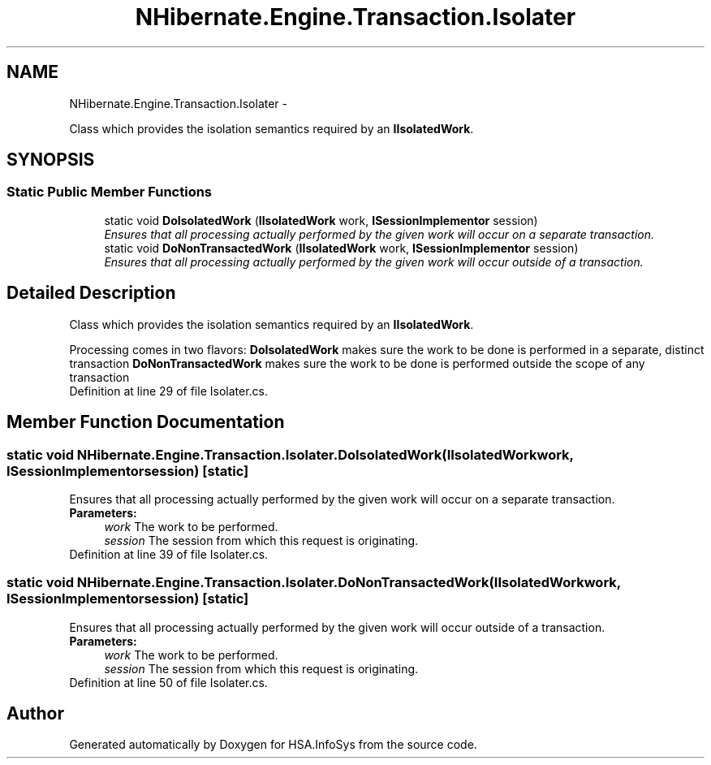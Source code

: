 .TH "NHibernate.Engine.Transaction.Isolater" 3 "Fri Jul 5 2013" "Version 1.0" "HSA.InfoSys" \" -*- nroff -*-
.ad l
.nh
.SH NAME
NHibernate.Engine.Transaction.Isolater \- 
.PP
Class which provides the isolation semantics required by an \fBIIsolatedWork\fP\&.  

.SH SYNOPSIS
.br
.PP
.SS "Static Public Member Functions"

.in +1c
.ti -1c
.RI "static void \fBDoIsolatedWork\fP (\fBIIsolatedWork\fP work, \fBISessionImplementor\fP session)"
.br
.RI "\fIEnsures that all processing actually performed by the given work will occur on a separate transaction\&. \fP"
.ti -1c
.RI "static void \fBDoNonTransactedWork\fP (\fBIIsolatedWork\fP work, \fBISessionImplementor\fP session)"
.br
.RI "\fIEnsures that all processing actually performed by the given work will occur outside of a transaction\&. \fP"
.in -1c
.SH "Detailed Description"
.PP 
Class which provides the isolation semantics required by an \fBIIsolatedWork\fP\&. 


.PD 0

.PP
Processing comes in two flavors:   \fBDoIsolatedWork\fP  makes sure the work to be done is performed in a separate, distinct transaction   \fBDoNonTransactedWork\fP  makes sure the work to be done is performed outside the scope of any transaction  
.PP
Definition at line 29 of file Isolater\&.cs\&.
.SH "Member Function Documentation"
.PP 
.SS "static void NHibernate\&.Engine\&.Transaction\&.Isolater\&.DoIsolatedWork (\fBIIsolatedWork\fPwork, \fBISessionImplementor\fPsession)\fC [static]\fP"

.PP
Ensures that all processing actually performed by the given work will occur on a separate transaction\&. 
.PP
\fBParameters:\fP
.RS 4
\fIwork\fP The work to be performed\&. 
.br
\fIsession\fP The session from which this request is originating\&. 
.RE
.PP

.PP
Definition at line 39 of file Isolater\&.cs\&.
.SS "static void NHibernate\&.Engine\&.Transaction\&.Isolater\&.DoNonTransactedWork (\fBIIsolatedWork\fPwork, \fBISessionImplementor\fPsession)\fC [static]\fP"

.PP
Ensures that all processing actually performed by the given work will occur outside of a transaction\&. 
.PP
\fBParameters:\fP
.RS 4
\fIwork\fP The work to be performed\&. 
.br
\fIsession\fP The session from which this request is originating\&. 
.RE
.PP

.PP
Definition at line 50 of file Isolater\&.cs\&.

.SH "Author"
.PP 
Generated automatically by Doxygen for HSA\&.InfoSys from the source code\&.
